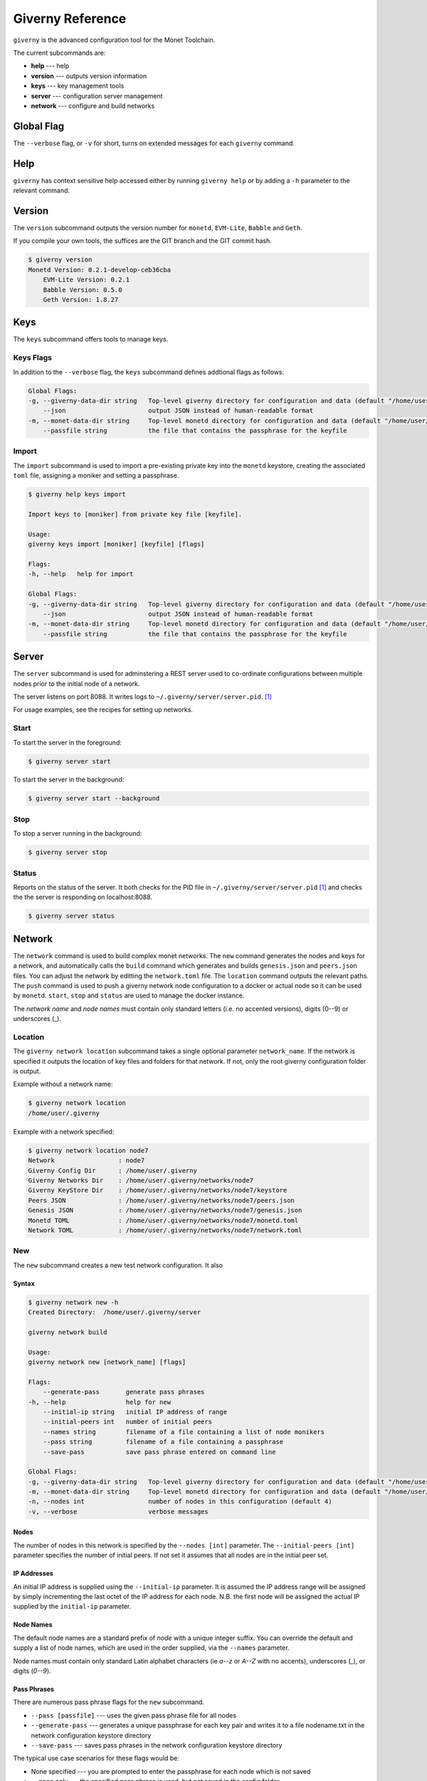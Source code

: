 .. _giverny_rst:

#################
Giverny Reference
#################

``giverny`` is the advanced configuration tool for the Monet Toolchain.

The current subcommands are:

- **help** --- help
- **version** --- outputs version information
- **keys** --- key management tools
- **server** --- configuration server management
- **network** --- configure and build networks


***********
Global Flag
***********

The ``--verbose`` flag, or ``-v`` for short, turns on extended messages for
each ``giverny`` command.


****
Help
****

``giverny`` has context sensitive help accessed either by
running ``giverny help`` or by adding a ``-h`` parameter to the relevant
command.


*******
Version
*******

The ``version`` subcommand outputs the version number for ``monetd``,
``EVM-Lite``, ``Babble`` and ``Geth``.

If you compile your own tools, the suffices are the GIT branch and the GIT
commit hash.

.. code:: bash

    $ giverny version
    Monetd Version: 0.2.1-develop-ceb36cba
        EVM-Lite Version: 0.2.1
        Babble Version: 0.5.0
        Geth Version: 1.8.27


****
Keys
****

The ``keys`` subcommand offers tools to manage keys.

Keys Flags
==========

In addition to the ``--verbose`` flag, the ``keys`` subcommand defines
addtional flags as follows:

.. code:: bash

    Global Flags:
    -g, --giverny-data-dir string   Top-level giverny directory for configuration and data (default "/home/user/.giverny")
        --json                      output JSON instead of human-readable format
    -m, --monet-data-dir string     Top-level monetd directory for configuration and data (default "/home/user/.monet")
        --passfile string           the file that contains the passphrase for the keyfile


Import
======

The ``import`` subcommand is used to import a pre-existing private key into the
``monetd`` keystore, creating the associated ``toml`` file, assigning a moniker
and setting a passphrase.

.. code:: bash

    $ giverny help keys import

    Import keys to [moniker] from private key file [keyfile].

    Usage:
    giverny keys import [moniker] [keyfile] [flags]

    Flags:
    -h, --help   help for import

    Global Flags:
    -g, --giverny-data-dir string   Top-level giverny directory for configuration and data (default "/home/user/.giverny")
        --json                      output JSON instead of human-readable format
    -m, --monet-data-dir string     Top-level monetd directory for configuration and data (default "/home/user/.monet")
        --passfile string           the file that contains the passphrase for the keyfile

******
Server
******

The ``server`` subcommand is used for adminstering a REST server used to
co-ordinate configurations between multiple nodes prior to the initial node of a
network.

The server listens on port 8088. It writes logs to
``~/.giverny/server/server.pid``. [1]_

For usage examples, see the recipes for setting up networks.

Start
=====


To start the server in the foreground:

.. code:: bash

    $ giverny server start


To start the server in the background:

.. code:: bash

    $ giverny server start --background



Stop
====

To stop a server running in the background:

.. code:: bash

    $ giverny server stop


Status
======

Reports on the status of the server. It both checks for the PID file in
``~/.giverny/server/server.pid`` [1]_ and checks the the server is responding
on localhost:8088.

.. code:: bash

    $ giverny server status


*******
Network
*******

The ``network`` command is used to build complex monet networks. The ``new``
command generates the nodes and keys for a network, and automatically calls
the ``build`` command which generates and builds ``genesis.json`` and
``peers.json`` files. You can adjust the network by editting the
``network.toml`` file. The ``location`` command outputs the relevant paths.
The ``push`` command is used to push a giverny network node configuration to a
docker or actual node so it can be used by ``monetd``. ``start``, ``stop`` and
``status`` are used to manage the docker instance.


The *network name* and *node names* must contain only standard letters
(i.e. no accented versions), digits (0--9) or underscores (_).

Location
========

The ``giverny network location`` subcommand takes a single optional parameter
``network_name``. If the network is specified it outputs the location of key
files and folders for that network. If not, only the root giverny configuration
folder is output.

Example without a network name:

.. code:: bash

    $ giverny network location
    /home/user/.giverny

Example with a network specified:

.. code:: bash

    $ giverny network location node7
    Network                 : node7
    Giverny Config Dir      : /home/user/.giverny
    Giverny Networks Dir    : /home/user/.giverny/networks/node7
    Giverny KeyStore Dir    : /home/user/.giverny/networks/node7/keystore
    Peers JSON              : /home/user/.giverny/networks/node7/peers.json
    Genesis JSON            : /home/user/.giverny/networks/node7/genesis.json
    Monetd TOML             : /home/user/.giverny/networks/node7/monetd.toml
    Network TOML            : /home/user/.giverny/networks/node7/network.toml



New
===

The ``new`` subcommand creates a new test network configuration. It also

Syntax
------

.. code:: bash

    $ giverny network new -h
    Created Directory:  /home/user/.giverny/server

    giverny network build

    Usage:
    giverny network new [network_name] [flags]

    Flags:
        --generate-pass       generate pass phrases
    -h, --help                help for new
        --initial-ip string   initial IP address of range
        --initial-peers int   number of initial peers
        --names string        filename of a file containing a list of node monikers
        --pass string         filename of a file containing a passphrase
        --save-pass           save pass phrase entered on command line

    Global Flags:
    -g, --giverny-data-dir string   Top-level giverny directory for configuration and data (default "/home/user/.giverny")
    -m, --monet-data-dir string     Top-level monetd directory for configuration and data (default "/home/user/.monet")
    -n, --nodes int                 number of nodes in this configuration (default 4)
    -v, --verbose                   verbose messages

Nodes
-----

The number of nodes in this network is specified by the
``--nodes [int]`` parameter. The ``--initial-peers [int]`` parameter specifies
the number of initial peers. If not set it assumes that all nodes are in the
initial peer set.

IP Addresses
------------

An initial IP address is supplied using the ``--initial-ip`` parameter.
It is assumed the IP address range will be assigned by simply incrementing the
last octet of the IP address for each node. N.B. the first node will be assigned
the actual IP supplied by the ``initial-ip`` parameter.


Node Names
----------

The default node names are a standard prefix of *node* with a unique integer
suffix. You can override the default and supply a list of node names, which are
used in the order supplied, via the ``--names`` parameter.

Node names must contain only standard Latin alphabet characters (ie *a--z* or
*A--Z* with no accents), underscores (_), or digits (*0--9*).

Pass Phrases
------------

There are numerous pass phrase flags for the ``new`` subcommand.

- ``--pass [passfile]`` --- uses the given pass phrase file for all nodes
- ``--generate-pass`` --- generates a unique passphrase for each key pair and
  writes it to a file nodename.txt in the network configuration keystore
  directory
- ``--save-pass`` --- saves pass phrases in the network configuration keystore
  directory

The typical use case scenarios for these flags would be:

- None specified --- you are prompted to enter the passphrase for each node
  which is not saved
- ``--pass`` only --- the specified pass phrase is used, but not saved in the
  config folder
- ``--pass`` and ``--save-pass`` --- the specified pass phrase is used **and**
  saved in the config folder
- ``--generate-pass`` only --- pass phrases are generated and saved
- ``--save-pass`` only --- you are prompted to enter the passphrase for each
  node, which is saved in the config folder


Build
-----

By default ``giverny network new`` will run ``giverny network build``
automatically. This can be disabled by specifying the ``-no-build`` flag.


Examples
--------

An example of the new subcommand:

.. code:: bash

    $ giverny network new test11 --names sampledata/names.txt --nodes 7 --pass sampledata/pwd.txt --initial-peers 3 --initial-ip 192.168.1.19



Build
=====

The ``giverny network build`` subcommand takes a configuration created by the
``new`` subcommand and builds ``peers.json`` and ``genesis.json`` files.

``build`` can be run repeatably safely. It is envisaged that users will edit
the ``network.toml`` file to adjust token allocations or change addresses.

A "built" network will have a file structure like this:

.. code:: bash

    test7
    ├── compile.toml
    ├── contract0.abi
    ├── contract0.sol
    ├── genesis.json
    ├── keystore
    │   ├── Amelia.json
    │   ├── Amelia.txt
    │   ├── Becky.json
    │   ├── Becky.txt
    │   ├── Chloe.json
    │   ├── Chloe.txt
    │   ├── Danu.json
    │   ├── Danu.txt
    ├── monetd.toml
    ├── network.toml
    └── peers.json

Export
======

The ``export`` subcommand takes a configuration that has been generated and
exports it to the exports subfolder of the giverny configuration folders as a
zip file. The ``network export`` command has a mandatory network name
parameter, and optionally one or more node names. If the node names are
omitted, all of the nodes for that network are exported.


Import
======

The ``import`` subcommand takes a configuration previously exported by the
``export`` and configures ``monetd`` to use the new configuration. You will
always need to specify a network name and a node name for the import. The
source for the import can be configured thus:

- ``--from-exports`` --- from the exports subfolder in the giverny
  configuration folders. This is the default output location for the ``export``
  command.
- ``--server`` --- from a giverny server. The giverny server will look in the
  exports subfolder in the giverny configuration folders on the instance it is
  running on. N.B. do not run the giverny server on any instance with live
  key pairs or sensitive configuration, as it may be exposed.
- ``--dir`` --- specify the folder the export zip is in. Do not rename the zip
  file. This is used when a secondary channel is used to communicate the keys.



.. [1] This location is for Linux instances. Mac and Windows uses a different
       path. The path for your instance can be ascertain with this command:
       ``giverny network location``

